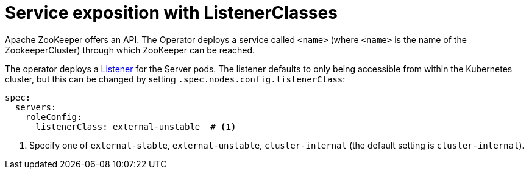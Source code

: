 = Service exposition with ListenerClasses
:description: Configure the ZooKeeper service exposure with listener classes: cluster-internal, external-unstable or external-stable

Apache ZooKeeper offers an API. The Operator deploys a service called `<name>` (where `<name>` is the name of the ZookeeperCluster) through which ZooKeeper can be reached.

The operator deploys a xref:listener-operator:listener.adoc[Listener] for the Server pods.
The listener defaults to only being accessible from within the Kubernetes cluster, but this can be changed by setting `.spec.nodes.config.listenerClass`:

[source,yaml]
----
spec:
  servers:
    roleConfig:
      listenerClass: external-unstable  # <1>
----
<1> Specify one of `external-stable`, `external-unstable`, `cluster-internal` (the default setting is `cluster-internal`).
